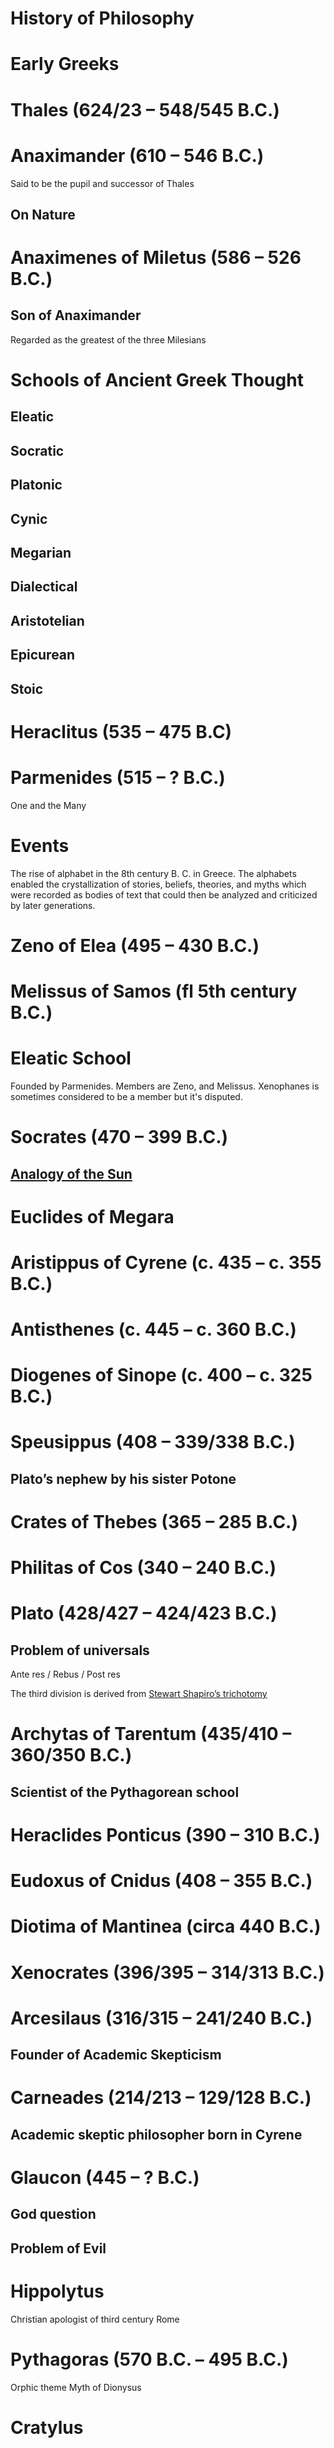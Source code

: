 * History of Philosophy

* Early Greeks

* Thales (624/23 – 548/545 B.C.)

* Anaximander (610 – 546 B.C.)

Said to be the pupil and successor of Thales

** On Nature

* Anaximenes of Miletus (586 – 526 B.C.)

** Son of Anaximander

Regarded as the greatest of the three Milesians

* Schools of Ancient Greek Thought

** Eleatic
** Socratic
** Platonic
** Cynic
** Megarian
** Dialectical
** Aristotelian
** Epicurean
** Stoic

* Heraclitus (535 – 475 B.C)

[[./img/heraclitus.jpg]]

* Parmenides (515 – ? B.C.)

[[./img/parmenides.jpg]]

One and the Many

* Events
The rise of alphabet in the 8th century B. C. in Greece. The alphabets enabled the crystallization of stories, beliefs, theories, and myths which were recorded as bodies of text that could then be analyzed and criticized by later generations.

* Zeno of Elea (495 – 430 B.C.)

* Melissus of Samos (fl 5th century B.C.)

* Eleatic School

Founded by Parmenides. Members are Zeno, and Melissus. Xenophanes is sometimes considered to be a member but it's disputed.

* Socrates (470 – 399 B.C.)

** [[https://en.wikipedia.org/wiki/Analogy_of_the_sun][Analogy of the Sun]]

* Euclides of Megara

* Aristippus of Cyrene (c. 435 – c. 355 B.C.)

* Antisthenes (c. 445 – c. 360 B.C.)

* Diogenes of Sinope (c. 400 – c. 325 B.C.)

* Speusippus (408 – 339/338 B.C.)

** Plato’s nephew by his sister Potone

* Crates of Thebes (365 – 285 B.C.)

* Philitas of Cos (340 – 240 B.C.)

* Plato (428/427 – 424/423 B.C.)

** Problem of universals

Ante res / Rebus / Post res

The third division is derived from [[https://en.wikipedia.org/wiki/Structuralism_(philosophy_of_mathematics)#Varieties][Stewart Shapiro’s trichotomy]]

* Archytas of Tarentum (435/410 – 360/350 B.C.)

** Scientist of the Pythagorean school

* Heraclides Ponticus (390 – 310 B.C.)

* Eudoxus of Cnidus (408 – 355 B.C.)

* Diotima of Mantinea (circa 440 B.C.)

* Xenocrates (396/395 – 314/313 B.C.)

* Arcesilaus (316/315 – 241/240 B.C.)

** Founder of Academic Skepticism

* Carneades (214/213 – 129/128 B.C.)

** Academic skeptic philosopher born in Cyrene

* Glaucon (445 – ? B.C.)

** God question

** Problem of Evil

* Hippolytus

Christian apologist of third century Rome

* Pythagoras (570 B.C. – 495 B.C.)

Orphic theme
Myth of Dionysus

* Cratylus
Follower of Heraclitus

* Xenophanes (570 – 480 B.C.)

* Leucippus (450 – 390 B.C.)

* Democritus (460 – 357 B.C.)

Pupil of Leucippus

* Epicurus (341 – 270 B.C.)
Pupil of Democritus

* Empedocles (494 – 434 B.C.)

* Anaxagoras (500 – 428 B.C.)

* Pericles (495 – 429 B.C.)
Statesman and orator

* Protagoras (490 – 420 B.C.)

* Hippias (fl. late 5th century B.C.)

* Gorgias

* Antiphon

* Euripides
Considered to be one of the three tragedians in ancient Greek

* Aristophanes

** Clouds

* Herodotus (485 – 430 B.C.)
Commonly called the father of history

* Hippocrates of Cos (460 – 370 B.C.)

* Hellenistic Period

* Epicurus (341 – 271 A.D.)

* Zeno of Citium (333 – 262 B.C.)

* Arcelius (c. 315 – c. 240 B.C.)
Academic skepticism

* Carneades (c. 219 – c. 129 B.C.)

* Chrysippus (280 – 207 B.C.)

* Panaetius (185 – 110/109 B.C.)

* Philo of Larissa (c. 160 – c. 83 B.C.)

* Antiochus of Ascalon (c. 125 – c. 68 B.C.)
Pupil of Philo of Larissa

* Cicero (106 – 43 B.C.)
Pupil of Antiochus of Ascalon

* Posidonius (135 – 51 B.C.)

* Philo of Alexandria (c. 25 — 45 A.D.)

* Alcinous (~ 2nd century A.D.)

* Seneca (4 B.C. – 45 A.D.)

* Epictetus (~50 – ~120 A.D.)

* Marcus Aurelius

* Lucretius (99 – 55 B.C.)

* Pliny the Elder (23/24 – 79 A.D.)

* Claudius Galenus (129 – 200/216 A.D.)

* Sextus Empiricus (c. 160 – c. 210 A.D.)

* Medical Schools
** Empiricist
** Methodic
** Rationalist

* Ptolemy of Alexandria (c. 100 – c. 170 A.D.)

Also known as Galen of Pergamum

* Aulus Gellius (c. 130 – after 180 A.D.)

* Nemesius (fl. c. 390 A.D.)

* Basil of Caesarea (330 – 379 A.D.)

* Marcus Vipsanius Agrippa (63 B.C. – 12 B.C.)
Modes
Diallelos Tropos

* Marcus Terentius Varro (116 – 27 B.C.)

* Eudorus of Alexandria (fl. 1st century A.D.)

* Lucretius (99 – 55 B.C.)
** De rerum natura

* Pliny the Elder (23/24 — 79 A.D.)

* Quintillian (35 - 100 A.D.)

* Origen (184 – 253 A.D.)

* Plutarch (45 – 120 A.D.)

* Numenius of Apamea (fl. 2nd century A.D.)

* Alexander of Aphrodisias (fl. 200 A.D.)

** Peripetatic philosopher

* Plotinus (205 – 270 A.D.)

** Enneads

* Amelius (fl. 2nd half of 3rd century A.D.)

** Neoplatonist philosopher

* St. Jerome (340 – 420 A.D.)

* Theodoret (393 – 458/466 A.D.)

* Eusebius of Caesarea (260/265 – 339/340 A.D.)

* Proclus (412 — 48 A.D.)

* Calcidius (fl. 4th century A.D.)

* Marcus Vitriuvius Pollio (80/70 B.C – 15 B.C.)

* Boethius (477 – 524 A.D.)

* Medieval Philosophy

* Robert Grosseteste (1170 – 1253)

[[./robert-grosseteste.jpg]]
Considered to be the founder of tradition of scientific thought in medieval Oxford and the English intellectual tradition.

He wrote a lot of manuscripts on various phenomena and had an experential slant to them.

** [[https://philpapers.org/rec/RIEERG][De Luce]]

** Articles on Grosseteste
[[https://arxiv.org/ftp/arxiv/papers/1404/1404.3371.pdf][Robert Grosseteste’s thought on Light and Form of the World]]

* Metaphysics of Light

** [[https://philarchive.org/archive/SPAPAO][Physics and optics in Dante’s Divine Comedy]]

** Articles
https://onartandaesthetics.com/2017/08/09/a-cosmology-of-light-the-vision-of-robert-grosseteste-c-1170-1253-bishop-of-lincoln/

* Idea of Universals
** Universalia Ante Rem / Universalia In Re / Universalia Post Rem

** Gottfried Wilhelm Leibniz

*** Why is there something rather than nothing?

*** Works on Leibniz
**** Leibniz’ Logic - Lenzen (2004)
**** [[http://mally.stanford.edu/leibniz.pdf][A (Leibnizian) Theory of Concepts]]

* Baconian Empiricism

* Thomas Browne

* Jeremy Mill

* Jeremy Bentham (1748 – 1832)

* John Stuart Mill (1806 – 1873)

* Francesco Patrizi

* Rousseau

* Immanuel Kant

* Fitche

* Hegel

* Nietzche

* George Jardine (1742 - 1827)

** Synopsis of Lectures on Logic and Belles Lettres, read in the University of Glasgow (1797)

** Outlines of Philosophical Education, illustrated by the Method of Teaching the Logic, or First Class of Philosophy , in the University of Glasgow

* Robert Eden Scott

** Elements of Intellectual Philosophy, or an Analysis of the Powers of the Human Understanding: tending to ascertain the Principles of a Rational Logic

* Baron Joseph Marie de Gérdano (29 February 1772 – 10 November 1842)

** Des Signes et de  l’art de penser consideres dans leurs rapports mutuels (4 vols. 1799-80)

* Jean D’Alembert (1717 – 1783)

* John Gillies (1747 – 1836)

** Aristotle’s Ethics and Politics, Comprising his Practical Philosophy, Translated from the Greek: Illustrated by Introductions and Notes; the Critical History of his Life; and a new Analysis of his Speculative Works (1797)

** A New Translation of Aristotle’s Rhetoric; with an Introduction and Appendix, Explaining its Relation to his Exact Philosophy, and Vindicating that Philosophy, by Proofs that all Departures from it have been Deviations into Error (1823)

* Étienne Bonnot de Condillac (30 September 1714 – 2/3 August 1780)

* Pierre-Simmon Laplace (23 March 1749 – 5 March 1827)

** Ecumenism

** Logicism

* Formalism

* Husserl

* Russell

* Logical Empiricism

** Nominalists

* Teleonomy vs. Teleology Divide

*** Colin Pittendrigh
https://en.wikipedia.org/wiki/Teleonomy

* Category Theory

* Resources

*** [[https://homepage.univie.ac.at/maximilian.noichl/full/zoom_final/index.html][Map of Philosophy by Maximillian Noichl (2019)]]
[[http://archive.is/TPTIN/bab6d0847c08d5f3efa5f034f62223d354c4681c.png]]
*** Copleston History of Philosophy
